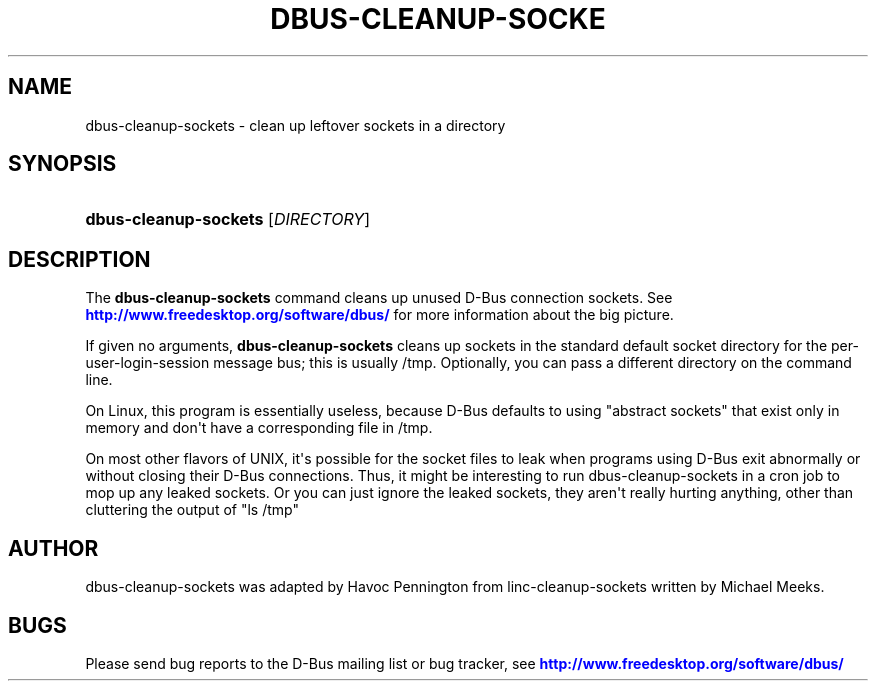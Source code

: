 '\" t
.\"     Title: dbus-cleanup-sockets
.\"    Author: [see the "AUTHOR" section]
.\" Generator: DocBook XSL Stylesheets v1.79.1 <http://docbook.sf.net/>
.\"      Date: 07/29/2020
.\"    Manual: User Commands
.\"    Source: D-Bus 1.13.18
.\"  Language: English
.\"
.TH "DBUS\-CLEANUP\-SOCKE" "1" "07/29/2020" "D\-Bus 1\&.13\&.18" "User Commands"
.\" -----------------------------------------------------------------
.\" * Define some portability stuff
.\" -----------------------------------------------------------------
.\" ~~~~~~~~~~~~~~~~~~~~~~~~~~~~~~~~~~~~~~~~~~~~~~~~~~~~~~~~~~~~~~~~~
.\" http://bugs.debian.org/507673
.\" http://lists.gnu.org/archive/html/groff/2009-02/msg00013.html
.\" ~~~~~~~~~~~~~~~~~~~~~~~~~~~~~~~~~~~~~~~~~~~~~~~~~~~~~~~~~~~~~~~~~
.ie \n(.g .ds Aq \(aq
.el       .ds Aq '
.\" -----------------------------------------------------------------
.\" * set default formatting
.\" -----------------------------------------------------------------
.\" disable hyphenation
.nh
.\" disable justification (adjust text to left margin only)
.ad l
.\" -----------------------------------------------------------------
.\" * MAIN CONTENT STARTS HERE *
.\" -----------------------------------------------------------------
.SH "NAME"
dbus-cleanup-sockets \- clean up leftover sockets in a directory
.SH "SYNOPSIS"
.HP \w'\fBdbus\-cleanup\-sockets\fR\ 'u
\fBdbus\-cleanup\-sockets\fR [\fIDIRECTORY\fR]
.br

.SH "DESCRIPTION"
.PP
The
\fBdbus\-cleanup\-sockets\fR
command cleans up unused D\-Bus connection sockets\&. See
\m[blue]\fBhttp://www\&.freedesktop\&.org/software/dbus/\fR\m[]
for more information about the big picture\&.
.PP
If given no arguments,
\fBdbus\-cleanup\-sockets\fR
cleans up sockets in the standard default socket directory for the per\-user\-login\-session message bus; this is usually /tmp\&. Optionally, you can pass a different directory on the command line\&.
.PP
On Linux, this program is essentially useless, because D\-Bus defaults to using "abstract sockets" that exist only in memory and don\*(Aqt have a corresponding file in /tmp\&.
.PP
On most other flavors of UNIX, it\*(Aqs possible for the socket files to leak when programs using D\-Bus exit abnormally or without closing their D\-Bus connections\&. Thus, it might be interesting to run dbus\-cleanup\-sockets in a cron job to mop up any leaked sockets\&. Or you can just ignore the leaked sockets, they aren\*(Aqt really hurting anything, other than cluttering the output of "ls /tmp"
.SH "AUTHOR"
.PP
dbus\-cleanup\-sockets was adapted by Havoc Pennington from linc\-cleanup\-sockets written by Michael Meeks\&.
.SH "BUGS"
.PP
Please send bug reports to the D\-Bus mailing list or bug tracker, see
\m[blue]\fBhttp://www\&.freedesktop\&.org/software/dbus/\fR\m[]
